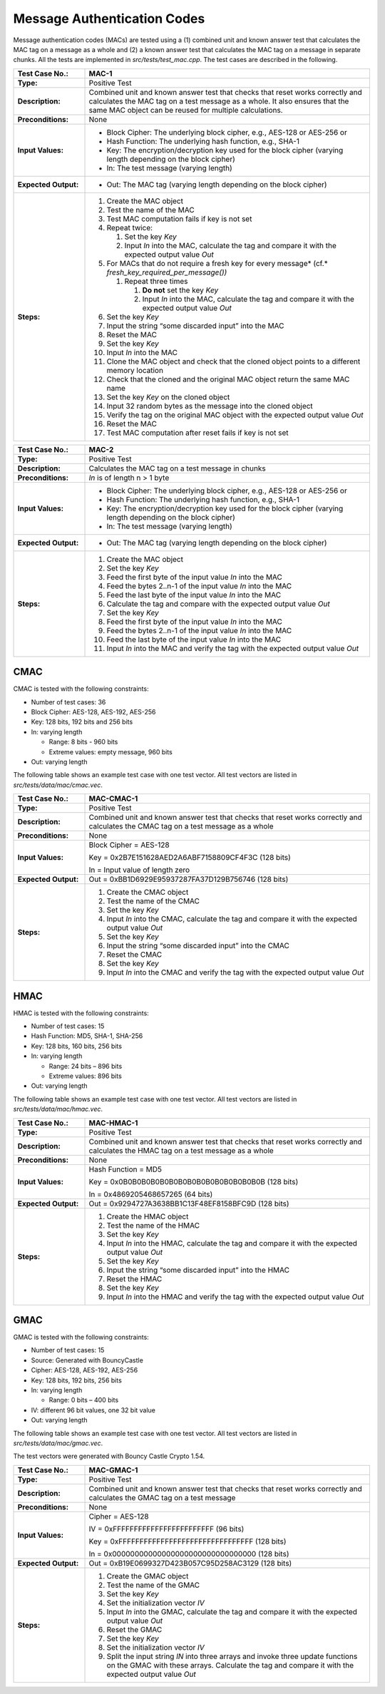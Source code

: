 Message Authentication Codes
============================

Message authentication codes (MACs) are tested using a (1) combined unit
and known answer test that calculates the MAC tag on a message as a
whole and (2) a known answer test that calculates the MAC tag on a
message in separate chunks. All the tests are implemented in
*src/tests/test\_mac.cpp*. The test cases are described in the
following.

.. table::
   :class: longtable
   :widths: 20 80

   +------------------------+-------------------------------------------------------------------------+
   | **Test Case No.:**     | MAC-1                                                                   |
   +========================+=========================================================================+
   | **Type:**              | Positive Test                                                           |
   +------------------------+-------------------------------------------------------------------------+
   | **Description:**       | Combined unit and known answer test that checks that reset works        |
   |                        | correctly and calculates the MAC tag on a test message as a whole. It   |
   |                        | also ensures that the same MAC object can be reused for multiple        |
   |                        | calculations.                                                           |
   +------------------------+-------------------------------------------------------------------------+
   | **Preconditions:**     | None                                                                    |
   +------------------------+-------------------------------------------------------------------------+
   | **Input Values:**      | -  Block Cipher: The underlying block cipher, e.g., AES-128 or AES-256  |
   |                        |    or                                                                   |
   |                        |                                                                         |
   |                        | -  Hash Function: The underlying hash function, e.g., SHA-1             |
   |                        |                                                                         |
   |                        | -  Key: The encryption/decryption key used for the block cipher         |
   |                        |    (varying length depending on the block cipher)                       |
   |                        |                                                                         |
   |                        | -  In: The test message (varying length)                                |
   +------------------------+-------------------------------------------------------------------------+
   | **Expected Output:**   | -  Out: The MAC tag (varying length depending on the block cipher)      |
   +------------------------+-------------------------------------------------------------------------+
   | **Steps:**             | #. Create the MAC object                                                |
   |                        |                                                                         |
   |                        | #. Test the name of the MAC                                             |
   |                        |                                                                         |
   |                        | #. Test MAC computation fails if key is not set                         |
   |                        |                                                                         |
   |                        | #. Repeat twice:                                                        |
   |                        |                                                                         |
   |                        |    #. Set the key *Key*                                                 |
   |                        |                                                                         |
   |                        |    #. Input *In* into the MAC, calculate the tag and compare it with    |
   |                        |       the expected output value *Out*                                   |
   |                        |                                                                         |
   |                        | #. For MACs that do not require a fresh key for every message\ *        |
   |                        |    (cf.* *fresh_key_required_per_message())*                            |
   |                        |                                                                         |
   |                        |    #. Repeat three times                                                |
   |                        |                                                                         |
   |                        |       #. **Do not** set the key *Key*                                   |
   |                        |                                                                         |
   |                        |       #. Input *In* into the MAC, calculate the tag and compare it with |
   |                        |          the expected output value *Out*                                |
   |                        |                                                                         |
   |                        | #. Set the key *Key*                                                    |
   |                        |                                                                         |
   |                        | #. Input the string “some discarded input” into the MAC                 |
   |                        |                                                                         |
   |                        | #. Reset the MAC                                                        |
   |                        |                                                                         |
   |                        | #. Set the key *Key*                                                    |
   |                        |                                                                         |
   |                        | #. Input *In* into the MAC                                              |
   |                        |                                                                         |
   |                        | #. Clone the MAC object and check that the cloned object points to a    |
   |                        |    different memory location                                            |
   |                        |                                                                         |
   |                        | #. Check that the cloned and the original MAC object return the same    |
   |                        |    MAC name                                                             |
   |                        |                                                                         |
   |                        | #. Set the key *Key* on the cloned object                               |
   |                        |                                                                         |
   |                        | #. Input 32 random bytes as the message into the cloned object          |
   |                        |                                                                         |
   |                        | #. Verify the tag on the original MAC object with the expected output   |
   |                        |    value *Out*                                                          |
   |                        |                                                                         |
   |                        | #. Reset the MAC                                                        |
   |                        |                                                                         |
   |                        | #. Test MAC computation after reset fails if key is not set             |
   +------------------------+-------------------------------------------------------------------------+

.. table::
   :class: longtable
   :widths: 20 80

   +------------------------+-------------------------------------------------------------------------+
   | **Test Case No.:**     | MAC-2                                                                   |
   +========================+=========================================================================+
   | **Type:**              | Positive Test                                                           |
   +------------------------+-------------------------------------------------------------------------+
   | **Description:**       | Calculates the MAC tag on a test message in chunks                      |
   +------------------------+-------------------------------------------------------------------------+
   | **Preconditions:**     | *In* is of length n > 1 byte                                            |
   +------------------------+-------------------------------------------------------------------------+
   | **Input Values:**      | -  Block Cipher: The underlying block cipher, e.g., AES-128 or AES-256  |
   |                        |    or                                                                   |
   |                        |                                                                         |
   |                        | -  Hash Function: The underlying hash function, e.g., SHA-1             |
   |                        |                                                                         |
   |                        | -  Key: The encryption/decryption key used for the block cipher         |
   |                        |    (varying length depending on the block cipher)                       |
   |                        |                                                                         |
   |                        | -  In: The test message (varying length)                                |
   +------------------------+-------------------------------------------------------------------------+
   | **Expected Output:**   | -  Out: The MAC tag (varying length depending on the block cipher)      |
   +------------------------+-------------------------------------------------------------------------+
   | **Steps:**             | #. Create the MAC object                                                |
   |                        |                                                                         |
   |                        | #. Set the key *Key*                                                    |
   |                        |                                                                         |
   |                        | #. Feed the first byte of the input value *In* into the MAC             |
   |                        |                                                                         |
   |                        | #. Feed the bytes 2..n-1 of the input value *In* into the MAC           |
   |                        |                                                                         |
   |                        | #. Feed the last byte of the input value *In* into the MAC              |
   |                        |                                                                         |
   |                        | #. Calculate the tag and compare with the expected output value *Out*   |
   |                        |                                                                         |
   |                        | #. Set the key *Key*                                                    |
   |                        |                                                                         |
   |                        | #. Feed the first byte of the input value *In* into the MAC             |
   |                        |                                                                         |
   |                        | #. Feed the bytes 2..n-1 of the input value *In* into the MAC           |
   |                        |                                                                         |
   |                        | #. Feed the last byte of the input value *In* into the MAC              |
   |                        |                                                                         |
   |                        | #. Input *In* into the MAC and verify the tag with the expected output  |
   |                        |    value *Out*                                                          |
   +------------------------+-------------------------------------------------------------------------+

CMAC
----

CMAC is tested with the following constraints:

-  Number of test cases: 36

-  Block Cipher: AES-128, AES-192, AES-256
-  Key: 128 bits, 192 bits and 256 bits

-  In: varying length

   -  Range: 8 bits - 960 bits
   -  Extreme values: empty message, 960 bits

-  Out: varying length

The following table shows an example test case with one test vector. All
test vectors are listed in *src/tests/data/mac/cmac.vec*.

.. table::
   :class: longtable
   :widths: 20 80

   +------------------------+-------------------------------------------------------------------------+
   | **Test Case No.:**     | MAC-CMAC-1                                                              |
   +========================+=========================================================================+
   | **Type:**              | Positive Test                                                           |
   +------------------------+-------------------------------------------------------------------------+
   | **Description:**       | Combined unit and known answer test that checks that reset works        |
   |                        | correctly and calculates the CMAC tag on a test message as a whole      |
   +------------------------+-------------------------------------------------------------------------+
   | **Preconditions:**     | None                                                                    |
   +------------------------+-------------------------------------------------------------------------+
   | **Input Values:**      | Block Cipher = AES-128                                                  |
   |                        |                                                                         |
   |                        | Key = 0x2B7E151628AED2A6ABF7158809CF4F3C (128 bits)                     |
   |                        |                                                                         |
   |                        | In = Input value of length zero                                         |
   +------------------------+-------------------------------------------------------------------------+
   | **Expected Output:**   | Out = 0xBB1D6929E95937287FA37D129B756746 (128 bits)                     |
   +------------------------+-------------------------------------------------------------------------+
   | **Steps:**             | #. Create the CMAC object                                               |
   |                        |                                                                         |
   |                        | #. Test the name of the CMAC                                            |
   |                        |                                                                         |
   |                        | #. Set the key *Key*                                                    |
   |                        |                                                                         |
   |                        | #. Input *In* into the CMAC, calculate the tag and compare it with the  |
   |                        |    expected output value *Out*                                          |
   |                        |                                                                         |
   |                        | #. Set the key *Key*                                                    |
   |                        |                                                                         |
   |                        | #. Input the string “some discarded input” into the CMAC                |
   |                        |                                                                         |
   |                        | #. Reset the CMAC                                                       |
   |                        |                                                                         |
   |                        | #. Set the key *Key*                                                    |
   |                        |                                                                         |
   |                        | #. Input *In* into the CMAC and verify the tag with the expected output |
   |                        |    value *Out*                                                          |
   +------------------------+-------------------------------------------------------------------------+

HMAC
----

HMAC is tested with the following constraints:

-  Number of test cases: 15

-  Hash Function: MD5, SHA-1, SHA-256
-  Key: 128 bits, 160 bits, 256 bits

-  In: varying length

   -  Range: 24 bits – 896 bits
   -  Extreme values: 896 bits

-  Out: varying length

The following table shows an example test case with one test vector. All
test vectors are listed in *src/tests/data/mac/hmac.vec*.

.. table::
   :class: longtable
   :widths: 20 80

   +------------------------+-------------------------------------------------------------------------+
   | **Test Case No.:**     | MAC-HMAC-1                                                              |
   +========================+=========================================================================+
   | **Type:**              | Positive Test                                                           |
   +------------------------+-------------------------------------------------------------------------+
   | **Description:**       | Combined unit and known answer test that checks that reset works        |
   |                        | correctly and calculates the HMAC tag on a test message as a whole      |
   +------------------------+-------------------------------------------------------------------------+
   | **Preconditions:**     | None                                                                    |
   +------------------------+-------------------------------------------------------------------------+
   | **Input Values:**      | Hash Function = MD5                                                     |
   |                        |                                                                         |
   |                        | Key = 0x0B0B0B0B0B0B0B0B0B0B0B0B0B0B0B0B (128 bits)                     |
   |                        |                                                                         |
   |                        | In = 0x4869205468657265 (64 bits)                                       |
   +------------------------+-------------------------------------------------------------------------+
   | **Expected Output:**   | Out = 0x9294727A3638BB1C13F48EF8158BFC9D (128 bits)                     |
   +------------------------+-------------------------------------------------------------------------+
   | **Steps:**             | #. Create the HMAC object                                               |
   |                        |                                                                         |
   |                        | #. Test the name of the HMAC                                            |
   |                        |                                                                         |
   |                        | #. Set the key *Key*                                                    |
   |                        |                                                                         |
   |                        | #. Input *In* into the HMAC, calculate the tag and compare it with the  |
   |                        |    expected output value *Out*                                          |
   |                        |                                                                         |
   |                        | #. Set the key *Key*                                                    |
   |                        |                                                                         |
   |                        | #. Input the string “some discarded input” into the HMAC                |
   |                        |                                                                         |
   |                        | #. Reset the HMAC                                                       |
   |                        |                                                                         |
   |                        | #. Set the key *Key*                                                    |
   |                        |                                                                         |
   |                        | #. Input *In* into the HMAC and verify the tag with the expected output |
   |                        |    value *Out*                                                          |
   +------------------------+-------------------------------------------------------------------------+

GMAC
----

GMAC is tested with the following constraints:

-  Number of test cases: 15
-  Source: Generated with BouncyCastle

-  Cipher: AES-128, AES-192, AES-256
-  Key: 128 bits, 192 bits, 256 bits

-  In: varying length

   -  Range: 0 bits – 400 bits

-  IV: different 96 bit values, one 32 bit value

-  Out: varying length

The following table shows an example test case with one test vector. All
test vectors are listed in *src/tests/data/mac/gmac.vec*.

The test vectors were generated with Bouncy Castle Crypto 1.54.

.. table::
   :class: longtable
   :widths: 20 80

   +----------------------+--------------------------------------------------------------------------+
   | **Test Case No.:**   | MAC-GMAC-1                                                               |
   +======================+==========================================================================+
   | **Type:**            | Positive Test                                                            |
   +----------------------+--------------------------------------------------------------------------+
   | **Description:**     | Combined unit and known answer test that checks that reset works         |
   |                      | correctly and calculates the GMAC tag on a test message                  |
   +----------------------+--------------------------------------------------------------------------+
   | **Preconditions:**   | None                                                                     |
   +----------------------+--------------------------------------------------------------------------+
   | **Input Values:**    | Cipher = AES-128                                                         |
   |                      |                                                                          |
   |                      | IV = 0xFFFFFFFFFFFFFFFFFFFFFFFF (96 bits)                                |
   |                      |                                                                          |
   |                      | Key = 0xFFFFFFFFFFFFFFFFFFFFFFFFFFFFFFFF (128 bits)                      |
   |                      |                                                                          |
   |                      | In = 0x00000000000000000000000000000000 (128 bits)                       |
   +----------------------+--------------------------------------------------------------------------+
   | **Expected Output:** | Out = 0xB19E0699327D423B057C95D258AC3129 (128 bits)                      |
   +----------------------+--------------------------------------------------------------------------+
   | **Steps:**           | #. Create the GMAC object                                                |
   |                      |                                                                          |
   |                      | #. Test the name of the GMAC                                             |
   |                      |                                                                          |
   |                      | #. Set the key *Key*                                                     |
   |                      |                                                                          |
   |                      | #. Set the initialization vector *IV*                                    |
   |                      |                                                                          |
   |                      | #. Input *In* into the GMAC, calculate the tag and compare it with the   |
   |                      |    expected output value *Out*                                           |
   |                      |                                                                          |
   |                      | #. Reset the GMAC                                                        |
   |                      |                                                                          |
   |                      | #. Set the key *Key*                                                     |
   |                      |                                                                          |
   |                      | #. Set the initialization vector *IV*                                    |
   |                      |                                                                          |
   |                      | #. Split the input string *IN* into three arrays and invoke three update |
   |                      |    functions on the GMAC with these arrays. Calculate the tag and        |
   |                      |    compare it with the expected output value *Out*                       |
   +----------------------+--------------------------------------------------------------------------+
